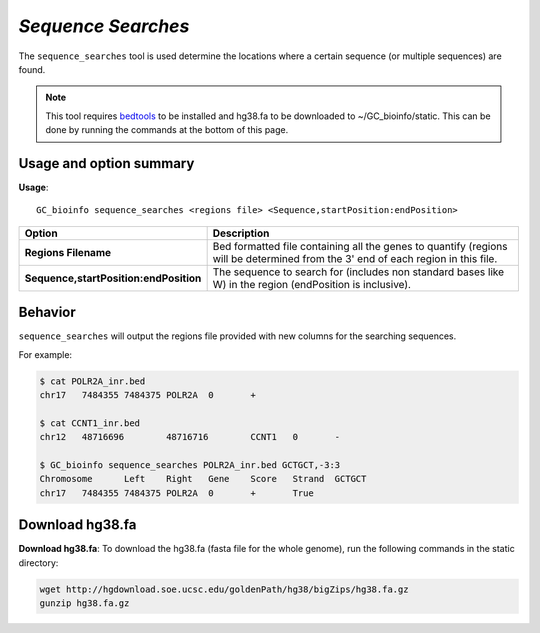 ##############################
*Sequence Searches*
##############################
The ``sequence_searches`` tool is used determine the locations where a certain sequence (or multiple sequences) are found.


.. note::

  This tool requires `bedtools <https://github.com/arq5x/bedtools2>`_ to be installed and hg38.fa to be downloaded to
  ~/GC_bioinfo/static. This can be done by running the commands at the bottom of this page.

===============================
Usage and option summary
===============================
**Usage**:
::

  GC_bioinfo sequence_searches <regions file> <Sequence,startPosition:endPosition>


======================================   =========================================================================================================================================================
Option                                   Description
======================================   =========================================================================================================================================================
**Regions Filename**                     Bed formatted file containing all the genes to quantify (regions will be determined
                                         from the 3' end of each region in this file.
**Sequence,startPosition:endPosition**   The sequence to search for (includes non standard bases like W) in the region
                                         (endPosition is inclusive).
======================================   =========================================================================================================================================================

==========================================================================
Behavior
==========================================================================
``sequence_searches`` will output the regions file provided with new columns for the searching sequences.

For example:

.. code-block:: bash

  $ cat POLR2A_inr.bed
  chr17   7484355 7484375 POLR2A  0       +

  $ cat CCNT1_inr.bed
  chr12   48716696        48716716        CCNT1   0       -

  $ GC_bioinfo sequence_searches POLR2A_inr.bed GCTGCT,-3:3
  Chromosome      Left    Right   Gene    Score   Strand  GCTGCT
  chr17   7484355 7484375 POLR2A  0       +       True

===============================
Download hg38.fa
===============================
**Download hg38.fa**:
To download the hg38.fa (fasta file for the whole genome), run the following commands in the static directory:

.. code-block:: bash

  wget http://hgdownload.soe.ucsc.edu/goldenPath/hg38/bigZips/hg38.fa.gz
  gunzip hg38.fa.gz

